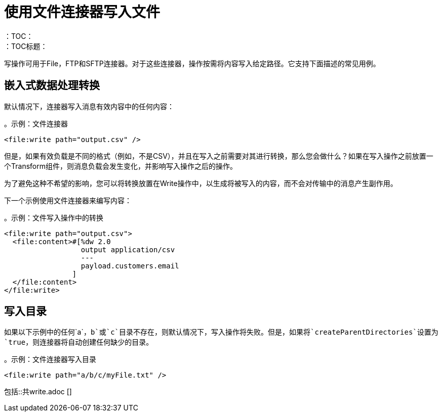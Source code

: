 = 使用文件连接器写入文件
:keywords: file, connector, write
：TOC：
：TOC标题：

写操作可用于File，FTP和SFTP连接器。对于这些连接器，操作按需将内容写入给定路径。它支持下面描述的常见用例。

== 嵌入式数据处理转换

默认情况下，连接器写入消息有效内容中的任何内容：

。示例：文件连接器
[source, xml, linenums]
----
<file:write path="output.csv" />
----

但是，如果有效负载是不同的格式（例如，不是CSV），并且在写入之前需要对其进行转换，那么您会做什么？如果在写入操作之前放置一个Transform组件，则消息负载会发生变化，并影响写入操作之后的操作。

为了避免这种不希望的影响，您可以将转换放置在Write操作中，以生成将被写入的内容，而不会对传输中的消息产生副作用。

下一个示例使用文件连接器来编写内容：

。示例：文件写入操作中的转换
[source, xml, linenums]
----
<file:write path="output.csv">
  <file:content>#[%dw 2.0
                  output application/csv
                  ---
                  payload.customers.email
                ]
  </file:content>
</file:write>
----

== 写入目录

如果以下示例中的任何`a`，`b`或`c`目录不存在，则默认情况下，写入操作将失败。但是，如果将`createParentDirectories`设置为`true`，则连接器将自动创建任何缺少的目录。

。示例：文件连接器写入目录
[source, xml, linenums]
----
<file:write path="a/b/c/myFile.txt" />
----

//包括这些部分：
// ==写入现有文件
// ==锁
包括::共write.adoc []

